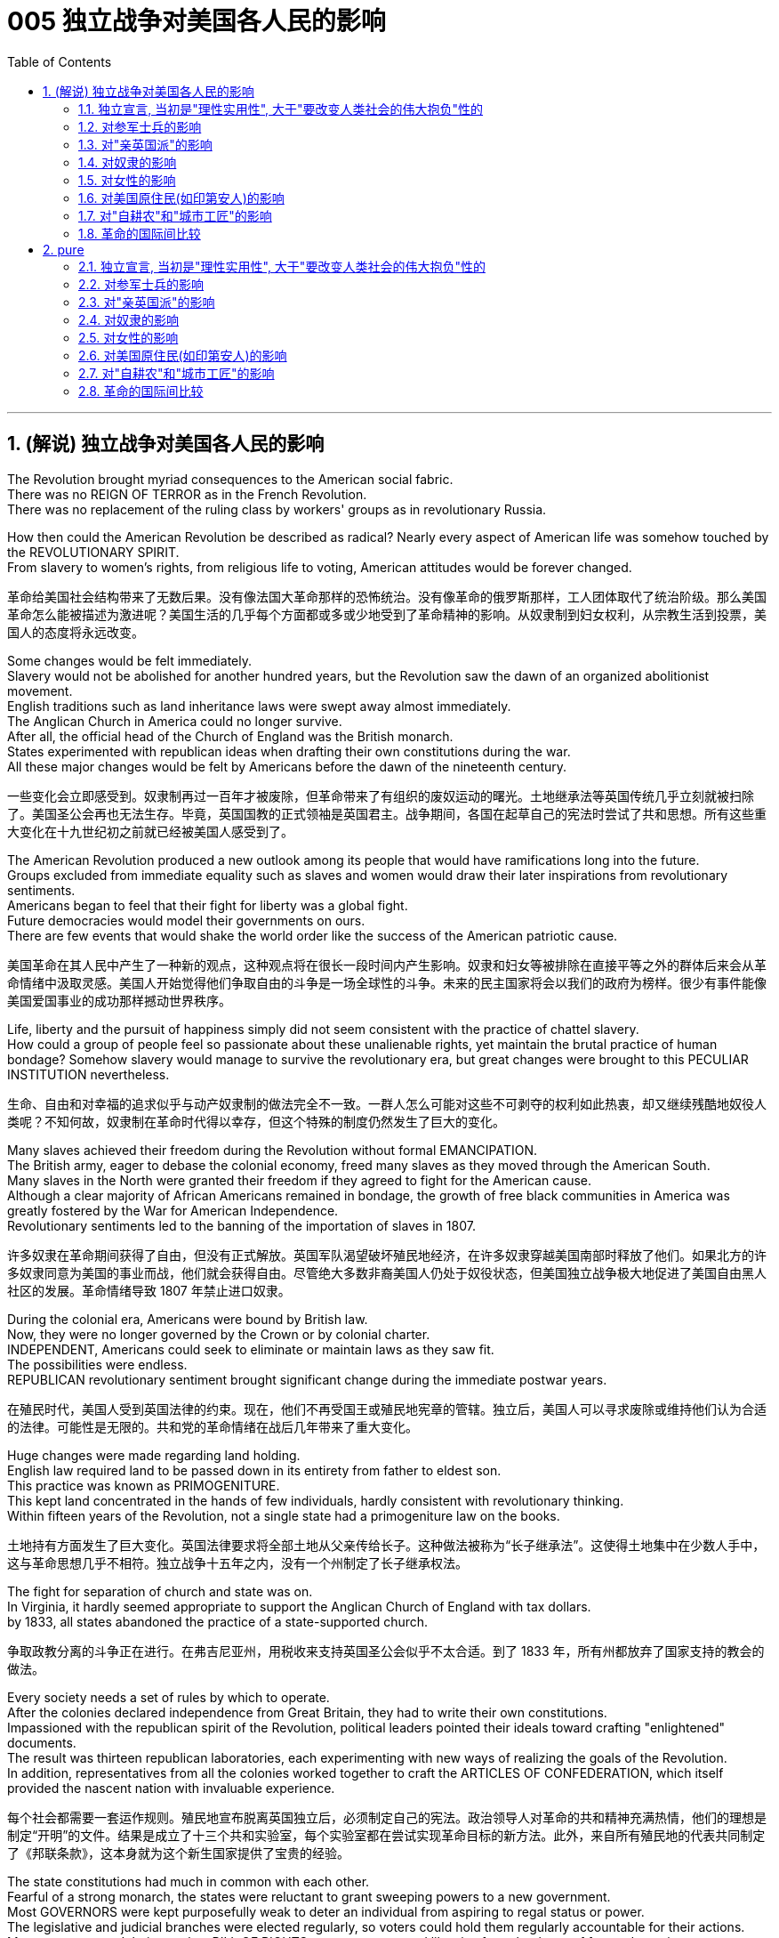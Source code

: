 
= 005 独立战争对美国各人民的影响
:toc: left
:toclevels: 3
:sectnums:
:stylesheet: myAdocCss.css


'''

== (解说) 独立战争对美国各人民的影响

The Revolution brought myriad consequences to the American social fabric. +
There was no REIGN OF TERROR as in the French Revolution. +
There was no replacement of the ruling class by workers' groups as in revolutionary Russia.

How then could the American Revolution be described as radical? Nearly every aspect of American life was somehow touched by the REVOLUTIONARY SPIRIT. +
From slavery to women's rights, from religious life to voting, American attitudes would be forever changed.

[.my2]
革命给美国社会结构带来了无数后果。没有像法国大革命那样的恐怖统治。没有像革命的俄罗斯那样，工人团体取代了统治阶级。那么美国革命怎么能被描述为激进呢？美国生活的几乎每个方面都或多或少地受到了革命精神的影响。从奴隶制到妇女权利，从宗教生活到投票，美国人的态度将永远改变。


Some changes would be felt immediately. +
Slavery would not be abolished for another hundred years, but the Revolution saw the dawn of an organized abolitionist movement. +
English traditions such as land inheritance laws were swept away almost immediately. +
The Anglican Church in America could no longer survive. +
After all, the official head of the Church of England was the British monarch. +
States experimented with republican ideas when drafting their own constitutions during the war. +
All these major changes would be felt by Americans before the dawn of the nineteenth century.

[.my2]
一些变化会立即感受到。奴隶制再过一百年才被废除，但革命带来了有组织的废奴运动的曙光。土地继承法等英国传统几乎立刻就被扫除了。美国圣公会再也无法生存。毕竟，英国国教的正式领袖是英国君主。战争期间，各国在起草自己的宪法时尝试了共和思想。所有这些重大变化在十九世纪初之前就已经被美国人感受到了。

The American Revolution produced a new outlook among its people that would have ramifications long into the future. +
Groups excluded from immediate equality such as slaves and women would draw their later inspirations from revolutionary sentiments. +
Americans began to feel that their fight for liberty was a global fight. +
Future democracies would model their governments on ours. +
There are few events that would shake the world order like the success of the American patriotic cause.

[.my2]
美国革命在其人民中产生了一种新的观点，这种观点将在很长一段时间内产生影响。奴隶和妇女等被排除在直接平等之外的群体后来会从革命情绪中汲取灵感。美国人开始觉得他们争取自由的斗争是一场全球性的斗争。未来的民主国家将会以我们的政府为榜样。很少有事件能像美国爱国事业的成功那样撼动世界秩序。

Life, liberty and the pursuit of happiness simply did not seem consistent with the practice of chattel slavery. +
How could a group of people feel so passionate about these unalienable rights, yet maintain the brutal practice of human bondage? Somehow slavery would manage to survive the revolutionary era, but great changes were brought to this PECULIAR INSTITUTION nevertheless.

[.my2]
生命、自由和对幸福的追求似乎与动产奴隶制的做法完全不一致。一群人怎么可能对这些不可剥夺的权利如此热衷，却又继续残酷地奴役人类呢？不知何故，奴隶制在革命时代得以幸存，但这个特殊的制度仍然发生了巨大的变化。

Many slaves achieved their freedom during the Revolution without formal EMANCIPATION. +
The British army, eager to debase the colonial economy, freed many slaves as they moved through the American South. +
Many slaves in the North were granted their freedom if they agreed to fight for the American cause. +
Although a clear majority of African Americans remained in bondage, the growth of free black communities in America was greatly fostered by the War for American Independence. +
Revolutionary sentiments led to the banning of the importation of slaves in 1807.

[.my2]
许多奴隶在革命期间获得了自由，但没有正式解放。英国军队渴望破坏殖民地经济，在许多奴隶穿越美国南部时释放了他们。如果北方的许多奴隶同意为美国的事业而战，他们就会获得自由。尽管绝大多数非裔美国人仍处于奴役状态，但美国独立战争极大地促进了美国自由黑人社区的发展。革命情绪导致 1807 年禁止进口奴隶。

During the colonial era, Americans were bound by British law. +
Now, they were no longer governed by the Crown or by colonial charter. +
INDEPENDENT, Americans could seek to eliminate or maintain laws as they saw fit. +
The possibilities were endless. +
REPUBLICAN revolutionary sentiment brought significant change during the immediate postwar years.

[.my2]
在殖民时代，美国人受到英国法律的约束。现在，他们不再受国王或殖民地宪章的管辖。独立后，美国人可以寻求废除或维持他们认为合适的法律。可能性是无限的。共和党的革命情绪在战后几年带来了重大变化。



Huge changes were made regarding land holding. +
English law required land to be passed down in its entirety from father to eldest son. +
This practice was known as PRIMOGENITURE. +
This kept land concentrated in the hands of few individuals, hardly consistent with revolutionary thinking. +
Within fifteen years of the Revolution, not a single state had a primogeniture law on the books.

[.my2]
土地持有方面发生了巨大变化。英国法律要求将全部土地从父亲传给长子。这种做法被称为“长子继承法”。这使得土地集中在少数人手中，这与革命思想几乎不相符。独立战争十五年之内，没有一个州制定了长子继承权法。

The fight for separation of church and state was on. +
In Virginia, it hardly seemed appropriate to support the Anglican Church of England with tax dollars. +
by 1833, all states abandoned the practice of a state-supported church.

[.my2]
争取政教分离的斗争正在进行。在弗吉尼亚州，用税收来支持英国圣公会似乎不太合适。到了 1833 年，所有州都放弃了国家支持的教会的做法。

Every society needs a set of rules by which to operate. +
After the colonies declared independence from Great Britain, they had to write their own constitutions. +
Impassioned with the republican spirit of the Revolution, political leaders pointed their ideals toward crafting "enlightened" documents. +
The result was thirteen republican laboratories, each experimenting with new ways of realizing the goals of the Revolution. +
In addition, representatives from all the colonies worked together to craft the ARTICLES OF CONFEDERATION, which itself provided the nascent nation with invaluable experience.

[.my2]
每个社会都需要一套运作规则。殖民地宣布脱离英国独立后，必须制定自己的宪法。政治领导人对革命的共和精神充满热情，他们的理想是制定“开明”的文件。结果是成立了十三个共和实验室，每个实验室都在尝试实现革命目标的新方法。此外，来自所有殖民地的代表共同制定了《邦联条款》，这本身就为这个新生国家提供了宝贵的经验。

The state constitutions had much in common with each other. +
Fearful of a strong monarch, the states were reluctant to grant sweeping powers to a new government. +
Most GOVERNORS were kept purposefully weak to deter an individual from aspiring to regal status or power. +
The legislative and judicial branches were elected regularly, so voters could hold them regularly accountable for their actions. +
Most states granted their people a BILL OF RIGHTS to protect treasured liberties from the threat of future despotism. +
Property requirements were still maintained, but in many cases they were lowered. +
Although the wealthy maintained a disproportionately large percentage of legislative seats, their influence was diminished. +
This is reflected in the post-Revolutionary transfer of state capitals from wealthy seaboard towns to the interior.

[.my2]
各州宪法彼此有很多共同点。由于害怕强大的君主，各州不愿向新政府授予广泛的权力。大多数州长都被故意保持弱势，以阻止个人渴望获得王室地位或权力。立法和司法部门定期选举，因此选民可以定期要求他们对其行为负责。大多数州授予其人民一项权利法案，以保护宝贵的自由免受未来专制主义的威胁。财产要求仍然维持不变，但在许多情况下降低了。尽管富人在立法席位中保持着不成比例的高比例，但他们的影响力却被削弱了。这反映在革命后州首府从富裕的沿海城镇向内陆的转移上。

Massachusetts developed an idea that would soon be implemented by the entire nation. +
They made any changes to their constitution possible only by constitutional convention. +
This inspired the nation's leaders to ratify changes in the Articles of Confederation the same way. +
Truly political ideals of equality were set into place in the states before the war even came to a close.


[.my2]
马萨诸塞州提出了一个很快就会被全国实施的想法。他们只有通过制宪会议才能对宪法进行任何修改。这促使国家领导人以同样的方式批准《邦联条例》的修改。真正的平等政治理想甚至在战争结束之前就在各州确立了。

As in the case of the abolition of slavery, changes for women would not come overnight. +
But the American Revolution ignited these changes. +
Education and respect would lead to the emergence of a powerful, outspoken middle class of women.

[.my2]
与废除奴隶制的情况一样，女性的改变也不会一蹴而就。但美国革命引发了这些变化。教育和尊重将导致强大、直言不讳的中产阶级女性的出现。


The United States was created as a result of the AMERICAN REVOLUTION, when thirteen colonies on the east coast of North America fought to end their membership in the British Empire. +
This was a bold, dangerous, and even foolish thing to do at the time, since Great Britain was the strongest country in the world. +
While American success in the Revolution seems obvious today, it wasn't at the time.

[.my2]
美国是美国革命的结果，当时北美东海岸的十三个殖民地为结束其在大英帝国的地位而奋斗。这在当时是一件大胆、危险、甚至愚蠢的事情，因为英国是世界上最强大的国家。虽然美国在革命中的成功在今天看来是显而易见的，但在当时却并非如此。

The war for American independence began with military conflict in 1775 and lasted at least until 1783 when the peace treaty with the British was signed. +
In fact, Native Americans in the west (who were allied with the British, but not included in the 1783 negotiations) continued to fight and didn't sign a treaty with the United States until 1795. +
The Revolution was a long, hard, and difficult struggle.

[.my2]
美国独立战争从 1775 年的军事冲突开始，至少持续到 1783 年与英国签署和平条约。事实上，西部的美洲原住民（他们与英国结盟，但没有参与 1783 年的谈判）继续战斗，直到 1795 年才与美国签署条约。艰难的斗争。

Even among Patriots there was a wide range of opinion about how the Revolution should shape the new nation. +
For example, soldiers often resented civilians for not sharing the deep personal sacrifice of fighting the war. +
Even among the men who fought, major differences often separated officers from ordinary soldiers. +
Finally, no consideration of the Revolution would be complete without considering the experience of people who were not Patriots. +
Loyalists were Americans who remained loyal to the British Empire. +
Almost all Native American groups opposed American Independence. +
Slaves would be made legally free if they fled Patriot masters to join the British Army, which they did in large numbers.

[.my2]
即使在爱国者中，对于革命应如何塑造新国家也存在广泛的意见。例如，士兵常常怨恨平民没有分担战争中巨大的个人牺牲。即使在参战的士兵中，军官与普通士兵之间也常常存在重大差异。最后，如果不考虑非爱国者的经历，对革命的考虑就不完整。保皇派是指仍然忠于大英帝国的美国人。几乎所有美洲原住民团体都反对美国独立。如果奴隶逃离爱国者主人并加入英国军队，他们将获得合法的自由，他们大量这样做了。


A constant question for our exploration, as well as for people at the time, is what does the Revolution mean and when did it end? Have the ideals of the Revolution been achieved even today? One of our challenges is to consider the meaning of the Revolution from multiple perspectives.

[.my2]
对于我们的探索以及当时的人们来说，一个永恒的问题是革命意味着什么以及它何时结束？革命的理想今天是否实现了？我们的挑战之一是从多个角度思考革命的意义。

'''

==== 独立宣言, 当初是"理性实用性", 大于"要改变人类社会的伟大抱负"性的

"When in the Course of human events, it becomes necessary for one people to dissolve the political bands which have connected them with another, and to assume among the powers of the earth, the separate and equal station to which the Laws of Nature and of Nature's God entitle them, a decent respect to the opinions of mankind requires that they should declare the causes which impel them to the separation." So begins the DECLARATION OF INDEPENDENCE.

[.my2]
“在人类事件的过程中，一个民族有必要解散将他们与另一个民族联系在一起的政治束缚，并在地球的力量中承担自然法和自然法所具有的独立和平等的地位。大自然的上帝赋予他们权利，对人类意见的体面尊重要求他们必须宣布促使他们分离的原因。”独立宣言由此开始。


But what was the Declaration? Why do Americans continue to celebrate its public announcement as the birthday of the United States, July 4, 1776?

[.my2]
但宣言是什么？为什么美国人继续公开宣布 1776 年 7 月 4 日为美国生日来庆祝？

On the one hand, the Declaration was a formal LEGAL DOCUMENT that announced to the world the reasons that led the thirteen colonies to separate from the British Empire. +
Much of the Declaration sets forth a list of abuses that were blamed on King George III. +
One charge levied against the King sounds like a Biblical plague: "He has erected a multitude of New Offices, and sent hither swarms of Officers to harrass our people, and eat out their substance."

[.my2]
一方面，《宣言》是一份正式的法律文件，向世界宣布了导致十三个殖民地脱离大英帝国的原因。宣言的大部分内容列出了乔治三世国王的一系列虐待行为。对国王的一项指控听起来像是一场圣经瘟疫：“他设立了许多新的办公室，并派出大批官员到这里骚扰我们的人民，并吃掉他们的财产。”

The Declaration was not only legalistic, but practical too. +
Americans hoped to get financial or military support from other countries that were traditional enemies of the British. +
However, these legal and pragmatic purposes, which make up the bulk of the actual document, are not why the Declaration is remembered today as a foremost expression of the ideals of the Revolution.

[.my2]
该宣言不仅是法律性的，而且也是实用性的。美国人希望从其他与英国传统为敌的国家获得财政或军事支持。然而，构成实际文件大部分内容的这些法律和务实目的并不是宣言今天被铭记为革命理想的最重要表达的原因。

The Declaration's most famous sentence reads: "We hold these truths to be self-evident, THAT ALL MEN ARE CREATED EQUAL; that they are endowed by their Creator with certain unalienable rights; that among these are life, liberty, and the pursuit of happiness." Even today, this inspirational language expresses a profound commitment to human equality.

[.my2]
《宣言》最著名的一句话是：“我们认为这些真理是不言而喻的：人人生而平等；造物主赋予他们某些不可剥夺的权利；其中包括生命权、自由权和追求幸福的权利。”。即使在今天，这种鼓舞人心的语言仍然表达了对人类平等的深刻承诺。

The ideal of full human equality has been a major legacy (and ongoing challenge) of the Declaration of Independence. +
But the signers of 1776 did not have quite that radical an agenda.

[.my2]
人类完全平等的理想是《独立宣言》的主要遗产（也是持续的挑战）。但 1776 年的签署者并没有那么激进的议程。

Thomas Jefferson provides the classic example of the contradictions of the Revolutionary Era. +
Although he was the chief author of the Declaration, he also owned slaves, as did many of his fellow signers. +
They did not see full human equality as a positive social goal. +
Nevertheless, Jefferson was prepared to criticize slavery much more directly than most of his colleagues.

[.my2]
托马斯·杰斐逊提供了革命时代矛盾的典型例子。尽管他是该宣言的主要作者，但他也拥有奴隶，就像他的许多签署者一样。他们并不认为人类完全平等是一个积极的社会目标。尽管如此，杰斐逊准备比他的大多数同事更直接地批评奴隶制。


So what did the signers intend by using such idealistic language? Look at what follows the line, "We hold these truths to be self-evident, that all men are created equal, that they are endowed by their Creator with certain unalienable Rights, that among these are LIFE, LIBERTY AND THE PURSUIT OF HAPPINESS."

[.my2]
那么签署者使用这种理想主义语言的意图是什么？看看接下来的内容：“我们认为这些真理是不言而喻的，人人生而平等，造物主赋予他们某些不可剥夺的权利，其中包括生命权、自由权和追求幸福的权利。 ”

That to secure these rights, Governments are instituted among Men, deriving their just powers from the consent of the governed, That whenever any Form of Government becomes destructive of these ends, it is the Right of the People to alter or to abolish it, and to institute new Government, laying its foundation on such principles and organizing its powers in such form, as to them shall seem most likely to effect their Safety and Happiness.

[.my2]
为了确保这些权利，政府是在人类之间建立的，其正当权力来自被统治者的同意，每当任何形式的政府破坏这些目标时，人民都有权改变或废除它，并且建立新政府，以这样的原则为基础，以这样的形式组织权力，使他们看起来最有可能实现他们的安全和幸福。

These lines suggest that the whole purpose of GOVERNMENT is to secure the PEOPLE'S RIGHTS and that government gets its power from "the CONSENT OF THE GOVERNED." If that consent is betrayed, then "it is the right of the people to alter or abolish" their government. +
When the Declaration was written, this was a radical statement. +
The idea that the people could reject a monarchy (based on the superiority of a king) and replace it with a republican government (based on the consent of the people) was a revolutionary change.

[.my2]
这些线条表明政府的全部目的是保护人民的权利，政府的权力来自“被统治者的同意”。如果这种同意被背叛，那么“人民有权改变或废除”他们的政府。当宣言起草时，这是一个激进的声明。人民可以拒绝君主制（基于国王的优越性）并代之以共和政府（基于人民的同意），这是一个革命性的变化。

While the signers of the Declaration thought of "the people" more narrowly than we do today, they articulated principles that are still vital markers of American ideals. +
And while the Declaration did not initially lead to equality for all, it did provide an inspiring start on working toward equality.

[.my2]
虽然《宣言》的签署者对“人民”的理解比我们今天更加狭隘，但他们所阐述的原则仍然是美国理想的重要标志。尽管《宣言》最初并没有带来人人平等，但它确实为努力实现平等提供了一个鼓舞人心的开端。



'''

==== 对参军士兵的影响

Americans remember the famous battles of the American Revolution such as BUNKER HILL, SARATOGA, and Yorktown, in part, because they were Patriot victories. +
But this apparent string of successes is misleading.

[.my2]
美国人记得美国独立战争中的著名战役，如邦克山战役、萨拉托加战役和约克镇战役，部分原因是爱国者取得了胜利。但这一连串明显的成功具有误导性。


The Patriots lost more battles than they won and, like any war, the Revolution was filled with hard times, loss of life, and suffering. +
In fact, the Revolution had one of the highest casualty rates of any U.S. +
war; only the Civil War was bloodier.

[.my2]
爱国者队输掉的战斗比他们赢得的更多，而且像任何战争一样，革命充满了艰难时期、生命损失和痛苦。事实上，革命是美国历次战争中伤亡率最高的战争之一。只有内战更加血腥。

In the early days of 1776, most Americans were naïve when assessing just how difficult the war would be. +
Great initial enthusiasm led many men to join local militias where they often served under officers of their own choosing. +
Yet, these volunteer forces were not strong enough to defeat the BRITISH ARMY, which was the most highly trained and best equipped in the world. +
Furthermore, because most men preferred serving in the militia, the Continental Congress had trouble getting volunteers for General George Washington's CONTINENTAL ARMY. +
This was in part because, the Continental Army demanded longer terms and harsher discipline.

[.my2]
1776 年初，大多数美国人在评估战争的艰难程度时都很天真。最初的巨大热情促使许多人加入当地民兵，他们经常在自己选择的军官手下服役。然而，这些志愿军的实力还不足以击败世界上训练有素、装备最精良的英国军队。此外，由于大多数男人更喜欢在民兵中服役，大陆会议很难为乔治·华盛顿将军的大陆军找到志愿者。部分原因是大陆军要求更长的任期和更严格的纪律。

Washington correctly insisted on having a regular army as essential to any chance for victory. +
After a number of bad militia losses in battle, the Congress gradually developed a stricter military policy. +
It required each state to provide a larger quota of men, who would serve for longer terms, but who would be compensated by a signing bonus and the promise of free land after the war. +
This policy aimed to fill the ranks of the Continental Army, but was never fully successful. +
While the Congress authorized an army of 75,000, at its peak Washington's main force never had more than 18,000 men. +
The terms of service were such that only men with relatively few other options chose to join the Continental Army.

[.my2]
华盛顿正确地坚持拥有一支正规军对于任何胜利的机会都是至关重要的。在一些糟糕的民兵在战斗中损失惨重之后，国会逐渐制定了更严格的军事政策。它要求每个州提供更多的男性配额，这些人的任期更长，但他们将通过签约奖金和战后免费土地的承诺得到补偿。这项政策旨在填补大陆军的空缺，但从未完全成功。虽然国会授权军队人数为 75,000 人，但在鼎盛时期，华盛顿的主力部队从未超过 18,000 人。服役条款规定，只有其他选择相对较少的人才会选择加入大陆军。


Part of the difficulty in raising a large and permanent fighting force was that many Americans feared the army as a threat to the liberty of the new republic. +
The ideals of the Revolution suggested that the MILITIA, made up of local Patriotic volunteers, should be enough to win in a good cause against a corrupt enemy. +
Beyond this idealistic opposition to the army, there were also more pragmatic difficulties. +
If a wartime army camped near private homes, they often seized food and personal property. +
Exacerbating the situation was Congress inability to pay, feed, and equip the army.

[.my2]
组建一支庞大且常备的战斗部队的部分困难在于，许多美国人担心军队对新共和国的自由构成威胁。革命的理想表明，由当地爱国志愿者组成的民兵应该足以在正义事业中战胜腐败的敌人。除了对军队的理想主义反对之外，还存在更实际的困难。如果战时军队在私人住宅附近扎营，他们经常会夺取食物和个人财产。国会无力支付军队的费用、粮食和装备，使情况更加恶化。



As a result, soldiers often resented civilians whom they saw as not sharing equally in the sacrifices of the Revolution. +
Several MUTINIES occurred toward the end of the war, with ordinary soldiers protesting their lack of pay and poor conditions. +
Not only were soldiers angry, but officers also felt that the country did not treat them well. +
Patriotic civilians and the Congress expected officers, who were mostly elite gentlemen, to be honorably self-sacrificing in their wartime service. +
When officers were denied a lifetime pension at the end of the war, some of them threatened to conspire against the Congress. +
General Washington, however, acted swiftly to halt this threat before it was put into action.

[.my2]
因此，士兵们常常怨恨平民，他们认为平民没有平等地分享革命的牺牲。战争快结束时发生了几起兵变，普通士兵抗议他们的工资不足和条件恶劣。不仅士兵们愤怒，军官们也觉得国家待他们不好。爱国的平民和国会期望军官们（大多是精英绅士）在战时服务中光荣地自我牺牲。当战争结束时军官们被剥夺终身养老金时，他们中的一些人威胁要密谋反对国会。然而，华盛顿将军在这一威胁付诸行动之前迅速采取行动制止了这一威胁。

The Continental Army defeated the British, with the crucial help of French financial and military support, but the war ended with very mixed feelings about the usefulness of the army. +
Not only were civilians and those serving in the military mutually suspicious, but also even within the army soldiers and officers could harbor deep grudges against one another. +
The war against the British ended with the PATRIOT military victory at YORKTOWN in 1781. +
However, the meaning and consequences of the Revolution had not yet been decided.

[.my2]
在法国财政和军事支持的关键帮助下，大陆军击败了英国，但战争结束时，人们对军队的用处感到非常复杂。不但平民与军中相互猜疑，就连军中官兵之间也可能怀有深仇大恨。 1781 年，爱国者在约克敦取得军事胜利，对英战争结束。然而，革命的意义和后果尚未确定。


'''

==== 对"亲英国派"的影响

Any full assessment of the American Revolution must try to understand the place of LOYALISTS, those Americans who remained faithful to the British Empire during the war.

[.my2]
对美国革命的任何全面评估都必须试图了解保皇派的地位，即那些在战争期间仍然忠于大英帝国的美国人。

Although Loyalists were steadfast in their commitment to remain within the British Empire, it was a very hard decision to make and to stick to during the Revolution. +
Even before the war started, a group of Philadelphia QUAKERS were arrested and imprisoned in Virginia because of their perceived support of the British. +
The Patriots were not a tolerant group, and Loyalists suffered regular harassment, had their property seized, or were subject to personal attacks.

[.my2]
尽管效忠派坚定地承诺留在大英帝国境内，但在革命期间做出并坚持这一决定是一个非常艰难的决定。甚至在战争开始之前，一群费城贵格会成员就因为被认为支持英国而在弗吉尼亚州被捕并被监禁。爱国者不是一个宽容的团体，保皇派经常遭受骚扰，财产被没收，或者受到人身攻击。

The process of "TAR AND FEATHERING," for example, was brutally violent. +
Stripped of clothes, covered with hot tar, and splattered with feathers, the victim was then forced to parade about in public. +
Unless the British Army was close at hand to protect Loyalists, they often suffered bad treatment from Patriots and often had to flee their own homes. +
About one-in-six Americans was an active Loyalist during the Revolution, and that number undoubtedly would have been higher if the Patriots hadn't been so successful in threatening and punishing people who made their Loyalist sympathies known in public.

[.my2]
例如，“TAR AND FEATHERING”的过程是残酷暴力的。受害者被剥光衣服，浑身沾满热焦油，身上溅满羽毛，然后被迫在公共场合游行。除非英国军队近在咫尺保护效忠派，否则他们经常受到爱国者的虐待，常常不得不逃离自己的家园。大约六分之一的美国人在革命期间是积极的保皇派，如果爱国者没有如此成功地威胁和惩罚那些公开表示对保皇派同情的人，这个数字无疑会更高。


Perhaps the most interesting group of Loyalists were enslaved African-Americans who chose to join the British. +
The British promised to LIBERATE slaves who fled from their Patriot masters. +
This powerful incentive, and the opportunities opened by the chaos of war, led some 50,000 slaves (about 10 percent of the total slave population in the 1770s) to flee their Patriot masters. +
When the war ended, the British evacuated 20,000 formerly enslaved African Americans and resettled them as free people.

[.my2]
也许最有趣的保皇派群体是选择加入英国的被奴役的非裔美国人。英国人承诺解放逃离爱国者主人的奴隶。这种强大的动力，加上战争混乱带来的机会，导致大约 50,000 名奴隶（约占 1770 年代奴隶总数的 10%）逃离了他们的爱国者主人。战争结束后，英国撤离了 20,000 名以前被奴役的非裔美国人，并将他们作为自由人重新安置。

Along with this group of black Loyalists, about 80,000 other Loyalists chose to leave the independent United States after the Patriot victory in order to remain members of the British Empire. +
Wealthy men like Thomas Hutchinson who had the resources went to London. +
But most ordinary Loyalists went to Canada where they would come to play a large role in the development of Canadian society and government. +
In this way, the American Revolution played a central role shaping the future of two North American countries.

[.my2]
除了这群黑人效忠派之外，还有大约 80,000 名效忠派在爱国者胜利后选择离开独立的美国，以保留大英帝国的成员身份。像托马斯·哈钦森这样拥有资源的富人去了伦敦。但大多数普通效忠派都去了加拿大，他们将在加拿大社会和政府的发展中发挥重要作用。通过这种方式，美国革命在塑造两个北美国家的未来方面发挥了核心作用。

'''

==== 对奴隶的影响

The AMERICAN REVOLUTION, as an anti-tax movement, centered on Americans' right to control their own property. +
In the 18th century "property" included other human beings.

[.my2]
美国革命作为一场反税收运动，以美国人控制自己财产的权利为中心。 18世纪的“财产”包括"其他人"(即奴隶)。

In many ways, the Revolution reinforced American commitment to slavery. +
On the other hand, the Revolution also hinged on radical new ideas about "liberty" and "equality," which challenged slavery's long tradition of extreme human inequality. +
The changes to slavery in the REVOLUTIONARY ERA revealed both the potential for radical change and its failure more clearly than any other issue.


[.my2]
在许多方面，革命加强了美国对奴隶制的承诺。另一方面，革命也取决于关于“自由”和“平等”的激进新思想，这些思想挑战了奴隶制长期存在的人类极端不平等的传统。革命时代奴隶制的变化比任何其他问题都更清楚地揭示了彻底变革的潜力及其失败。

SLAVERY was a central institution in American society during the late-18th century, and was accepted as normal and applauded as a positive thing by many white Americans. +
However, this broad acceptance of slavery (which was never agreed to by black Americans) began to be challenged in the Revolutionary Era. +
The challenge came from several sources, partly from Revolutionary ideals, partly from a new evangelical religious commitment that stressed the equality of all Christians, and partly from a decline in the profitability of TOBACCO in the most significant slave region of Virginia and adjoining states.

[.my2]
奴隶制是 18 世纪末美国社会的一个中心制度，被许多美国白人视为正常现象并称赞为积极的事情。然而，这种对奴隶制的广泛接受（美国黑人从未同意这一点）在革命时代开始受到挑战。挑战来自多个来源，部分来自革命理想，部分来自强调所有基督徒平等的新福音派宗教承诺，部分来自弗吉尼亚州和邻近州最重要的奴隶地区烟草盈利能力的下降。

The decline of slavery in the period was most noticeable in the states north of Delaware, all of which passed laws outlawing slavery quite soon after the end of the war. +
However, these gradual emancipation laws were very slow to take effect — many of them only freed the children of current slaves, and even then, only when the children turned 25 years old. +
Although laws prohibited slavery in the North, the "PECULIAR INSTITUTION" persisted well into the 19th century.

[.my2]
这一时期奴隶制的衰落在特拉华州北部各州最为明显，所有这些州都在战争结束后不久就通过了取缔奴隶制的法律。然而，这些渐进式解放法律的生效速度非常缓慢——其中许多法律只解放了当前奴隶的孩子，而且即使如此，也只有在孩子年满 25 岁时才获得解放。尽管北方法律禁止奴隶制，但“特殊制度”一直持续到 19 世纪。

Even in the South, there was a significant movement toward freeing some slaves. +
In states where tobacco production no longer demanded large numbers of slaves, the free black population grew rapidly. +
By 1810 one third of the African American population in Maryland was free, and in Delaware free blacks outnumbered enslaved African Americans by three to one. +
Even in the powerful slave state of Virginia, the free black population grew more rapidly than ever before in the 1780s and 1790s. +
This major new free black population created a range of public institutions for themselves that usually used the word "African" to announce their distinctive pride and insistence on equality.

[.my2]
即使在南方，也出现了一场解放一些奴隶的重大运动。在烟草生产不再需要大量奴隶的州，自由黑人人口迅速增长。到 1810 年，马里兰州三分之一的非洲裔美国人获得了自由，而在特拉华州，自由黑人与被奴役的非洲裔美国人的数量之比为三比一。即使在强大的奴隶州弗吉尼亚，自由黑人人口的增长速度也比 1780 年代和 1790 年代任何时候都快。这个主要的新自由黑人群体为自己创建了一系列公共机构，这些机构通常使用“非洲”一词来宣布他们独特的自豪感和对平等的坚持。

'''

==== 对女性的影响

The Revolutionary rethinking of the rules for society also led to some reconsideration of the relationship between men and women. +
At this time, women were widely considered to be inferior to men, a status that was especially clear in the lack of legal rights for married women. +
The law did not recognize wives' independence in economic, political, or civic matters in Anglo-American society of the eighteenth century.

[.my2]
对社会规则的革命性重新思考也导致了对男女关系的重新思考。此时，女性被广泛认为不如男性，这种地位在已婚女性缺乏合法权利方面尤为明显。在十八世纪的英美社会，法律不承认妻子在经济、政治或公民事务上的独立性。



'''

==== 对美国原住民(如印第安人)的影响

While the previous explorations of African American and white female experience suggest both the gains and limitations produced in the Revolutionary Era, from the perspective of almost all NATIVE AMERICANS the American Revolution was an unmitigated disaster. +
At the start of the war Patriots worked hard to try and ensure Indian neutrality, for Indians could provide strategic military assistance that might decide the struggle. +
Gradually, however, it became clear to most native groups, that an independent America posed a far greater threat to their interests and way of life than a continued British presence that restrained American westward expansion.

[.my2]
虽然之前对非裔美国人和白人女性经历的探索表明了革命时代产生的收益和局限性，但从几乎所有美洲原住民的角度来看，美国革命是一场彻头彻尾的灾难。战争开始时，爱国者努力确保印度的中立，因为印度可以提供可能决定战局的战略军事援助。然而，大多数土著群体逐渐意识到，独立的美国对他们的利益和生活方式构成的威胁远大于英国的持续存在，这限制了美国向西扩张。


With remarkably few exceptions, Native American support for the British was close to universal.

[.my2]
除了极少数例外，美洲原住民几乎普遍支持英国人。



In spite of significant Native American aid to the British, the European treaty negotiations that concluded the war in 1783 had no native representatives. +
Although Ohio and Iroquois Indians had not surrendered nor suffered a final military defeat, the United States claimed that its victory over the British meant a victory over Indians as well. +
Not surprisingly, due to their lack of representation during treaty negotiations, Native Americans received very poor treatment in the diplomatic arrangements. +
The British retained their North American holdings north and west of the Great Lakes, but granted the new American republic all land between the Appalachian Mountains and the Mississippi River. +
In fact, this region was largely unsettled by whites and mostly inhabited by Native Americans.

[.my2]
尽管美洲原住民向英国提供了大量援助，但 1783 年结束战争的欧洲条约谈判却没有原住民代表。尽管俄亥俄州和易洛魁印第安人没有投降，也没有遭受最终的军事失败，但美国声称对英国的胜利也意味着对印第安人的胜利。毫不奇怪，由于在条约谈判中缺乏代表，美洲原住民在外交安排中受到的待遇非常差。英国保留了五大湖以北和以西的北美领土，但将阿巴拉契亚山脉和密西西比河之间的所有土地授予了新的美国共和国。事实上，这个地区主要居住着白人，大部分居住着美洲原住民。

'''

==== 对"自耕农"和"城市工匠"的影响


Two groups of Americans most fully represented the independent ideal in this republican vision for the new nation: yeomen farmers and urban artisans. +
These two groups made up the overwhelming majority of the white male population, and they were the biggest beneficiaries of the American Revolution.

[.my2]
两个美国人群体最充分地代表了这个新国家的共和愿景中的独立理想：自耕农和城市工匠。这两个群体占白人男性人口的绝大多数，是美国革命的最大受益者。

The YEOMEN FARMER who owned his own modest farm and worked it primarily with family labor remains the embodiment of the ideal American: honest, virtuous, hardworking, and independent.

[.my2]
自耕农拥有自己的小农场，主要靠家庭劳动来耕种，他们仍然是理想美国人的化身：诚实、善良、勤劳和独立。


While yeomen represented the largest number of white farmers in the Revolutionary Era, artisans were a leading urban group making up at least half the total population of seacoast cities. +
ARTISANS were skilled workers drawn from all levels of society from poor shoemakers and tailors to elite metal workers. +
they had contact with a broad range of urban society. +
These connections helped place artisans at the center of the Revolutionary movement and it is not surprising that the origins of the Revolution can largely be located in urban centers like Boston, New York, and Philadelphia, where artisans were numerous.

[.my2]
虽然自耕农代表了革命时期数量最多的白人农民，但工匠是主要的城市群体，占沿海城市总人口的至少一半。工匠是来自社会各个阶层的技术工人，从贫穷的鞋匠和裁缝到精英金属工人。他们与广泛的城市社会有接触。这些联系有助于将工匠置于革命运动的中心，毫不奇怪，革命的起源很大程度上位于波士顿、纽约和费城等城市中心，那里的工匠众多。

The representatives elected to the new republican state governments during the Revolution reflected the dramatic rise in importance of independent yeomen and artisans. +
A comparison of the legislatures in six colonies (New York, New Hampshire, New Jersey, Maryland, Virginia, and South Carolina) before the war reveals that 85 percent of the assemblymen were very wealthy, but by war's end in 1784, yeomen and artisans of moderate wealth made up the majority (62 percent) of elected officials in the three northern states, while they formed a significant minority (30 percent) in the southern states. +
The Revolution's greatest achievement, and it was a major change, was the expansion of formal politics to include independent workingmen of modest wealth.

[.my2]
革命期间选出的新共和州政府代表反映出独立自耕农和工匠的重要性急剧上升。对战前六个殖民地（纽约州、新罕布什尔州、新泽西州、马里兰州、弗吉尼亚州和南卡罗来纳州）立法机构的比较显示，85% 的议员非常富有，但到 1784 年战争结束时，自耕农和工匠的财富都减少了。在北部三个州，中等财富的人占民选官员的大多数（62%），而在南部各州，他们只占少数（30%）。革命的最大成就，也是一项重大变革，是扩大了正式政治范围，将拥有微薄财富的独立工人纳入其中。


'''

==== 革命的国际间比较

The American Revolution needs to be understood in a broader framework than simply that of domestic events and national politics. +
The American Revolution started a trans-Atlantic Age of Revolution.

[.my2]
美国革命需要在更广泛的框架内理解，而不仅仅是国内事件和国家政治。美国革命开启了跨大西洋革命时代。

The French Revolution surely sprung from important internal dynamics, but the connection between the French struggle that began in 1789 and the American Revolution was widely acknowledged at the time.

[.my2]
法国大革命无疑源于重要的内部动力，但 1789 年开始的法国斗争与美国革命之间的联系在当时得到了广泛认可。


In comparison to the French and Haitian Revolutions, the lack of radical change in the American Revolution is glaring. +
The benefits of the American Revolution for the poor, for women, and, perhaps most of all, for enslaved people, were very limited. +
Nevertheless, the American Revolution did transform American society in meaningful ways and it accomplished its changes with comparatively little bloody violence. +
Most notably of all, the American Revolution created new republican political institutions that proved to be remarkably stable and long lasting.

[.my2]
与法国革命和海地革命相比，美国革命缺乏根本性的变革是显而易见的。美国革命给穷人、妇女，也许最重要的是，给被奴役者带来的好处是非常有限的。尽管如此，美国革命确实以有意义的方式改变了美国社会，并且以相对较少的血腥暴力实现了这一变化。最值得注意的是，美国革命创建了新的共和政治制度，事实证明这些制度非常稳定和持久。

As ABRAHAM LINCOLN viewed it half a century later on the verge of the Civil War, the Union had to prevail so that "government of the people, by the people, for the people, shall not perish from the earth."

[.my2]
正如亚伯拉罕·林肯在半个世纪后在内战边缘所看到的那样，联邦必须获胜，这样“民有、民治、民享的政府才不会从地球上消失”。

For all its limitations, the American Revolution had also built a framework that allowed for future inclusion and redress of wrongs.

[.my2]
尽管有其局限性，美国革命也建立了一个框架基础，允许未来进一步的扩大包容, 和纠正错误。

'''



== pure

The Revolution brought myriad consequences to the American social fabric. There was no REIGN OF TERROR as in the French Revolution. There was no replacement of the ruling class by workers' groups as in revolutionary Russia.

How then could the American Revolution be described as radical? Nearly every aspect of American life was somehow touched by the REVOLUTIONARY SPIRIT. From slavery to women's rights, from religious life to voting, American attitudes would be forever changed.



Some changes would be felt immediately. Slavery would not be abolished for another hundred years, but the Revolution saw the dawn of an organized abolitionist movement. English traditions such as land inheritance laws were swept away almost immediately. The Anglican Church in America could no longer survive. After all, the official head of the Church of England was the British monarch. States experimented with republican ideas when drafting their own constitutions during the war. All these major changes would be felt by Americans before the dawn of the nineteenth century.

The American Revolution produced a new outlook among its people that would have ramifications long into the future. Groups excluded from immediate equality such as slaves and women would draw their later inspirations from revolutionary sentiments. Americans began to feel that their fight for liberty was a global fight. Future democracies would model their governments on ours. There are few events that would shake the world order like the success of the American patriotic cause.

Life, liberty and the pursuit of happiness simply did not seem consistent with the practice of chattel slavery. How could a group of people feel so passionate about these unalienable rights, yet maintain the brutal practice of human bondage? Somehow slavery would manage to survive the revolutionary era, but great changes were brought to this PECULIAR INSTITUTION nevertheless.

Many slaves achieved their freedom during the Revolution without formal EMANCIPATION. The British army, eager to debase the colonial economy, freed many slaves as they moved through the American South. Many slaves in the North were granted their freedom if they agreed to fight for the American cause. Although a clear majority of African Americans remained in bondage, the growth of free black communities in America was greatly fostered by the War for American Independence. Revolutionary sentiments led to the banning of the importation of slaves in 1807.

During the colonial era, Americans were bound by British law. Now, they were no longer governed by the Crown or by colonial charter. INDEPENDENT, Americans could seek to eliminate or maintain laws as they saw fit. The possibilities were endless. REPUBLICAN revolutionary sentiment brought significant change during the immediate postwar years.



Huge changes were made regarding land holding. English law required land to be passed down in its entirety from father to eldest son. This practice was known as PRIMOGENITURE. This kept land concentrated in the hands of few individuals, hardly consistent with revolutionary thinking. Within fifteen years of the Revolution, not a single state had a primogeniture law on the books.

The fight for separation of church and state was on. In Virginia, it hardly seemed appropriate to support the Anglican Church of England with tax dollars. by 1833, all states abandoned the practice of a state-supported church.

Every society needs a set of rules by which to operate. After the colonies declared independence from Great Britain, they had to write their own constitutions. Impassioned with the republican spirit of the Revolution, political leaders pointed their ideals toward crafting "enlightened" documents. The result was thirteen republican laboratories, each experimenting with new ways of realizing the goals of the Revolution. In addition, representatives from all the colonies worked together to craft the ARTICLES OF CONFEDERATION, which itself provided the nascent nation with invaluable experience.

The state constitutions had much in common with each other. Fearful of a strong monarch, the states were reluctant to grant sweeping powers to a new government. Most GOVERNORS were kept purposefully weak to deter an individual from aspiring to regal status or power. The legislative and judicial branches were elected regularly, so voters could hold them regularly accountable for their actions. Most states granted their people a BILL OF RIGHTS to protect treasured liberties from the threat of future despotism. Property requirements were still maintained, but in many cases they were lowered. Although the wealthy maintained a disproportionately large percentage of legislative seats, their influence was diminished. This is reflected in the post-Revolutionary transfer of state capitals from wealthy seaboard towns to the interior.

Massachusetts developed an idea that would soon be implemented by the entire nation. They made any changes to their constitution possible only by constitutional convention. This inspired the nation's leaders to ratify changes in the Articles of Confederation the same way. Truly political ideals of equality were set into place in the states before the war even came to a close.

As in the case of the abolition of slavery, changes for women would not come overnight. But the American Revolution ignited these changes. Education and respect would lead to the emergence of a powerful, outspoken middle class of women.


The United States was created as a result of the AMERICAN REVOLUTION, when thirteen colonies on the east coast of North America fought to end their membership in the British Empire. This was a bold, dangerous, and even foolish thing to do at the time, since Great Britain was the strongest country in the world. While American success in the Revolution seems obvious today, it wasn't at the time.

The war for American independence began with military conflict in 1775 and lasted at least until 1783 when the peace treaty with the British was signed. In fact, Native Americans in the west (who were allied with the British, but not included in the 1783 negotiations) continued to fight and didn't sign a treaty with the United States until 1795. The Revolution was a long, hard, and difficult struggle.

Even among Patriots there was a wide range of opinion about how the Revolution should shape the new nation. For example, soldiers often resented civilians for not sharing the deep personal sacrifice of fighting the war. Even among the men who fought, major differences often separated officers from ordinary soldiers. Finally, no consideration of the Revolution would be complete without considering the experience of people who were not Patriots. Loyalists were Americans who remained loyal to the British Empire. Almost all Native American groups opposed American Independence. Slaves would be made legally free if they fled Patriot masters to join the British Army, which they did in large numbers.


A constant question for our exploration, as well as for people at the time, is what does the Revolution mean and when did it end? Have the ideals of the Revolution been achieved even today? One of our challenges is to consider the meaning of the Revolution from multiple perspectives.

'''

==== 独立宣言, 当初是"理性实用性", 大于"要改变人类社会的伟大抱负"性的

"When in the Course of human events, it becomes necessary for one people to dissolve the political bands which have connected them with another, and to assume among the powers of the earth, the separate and equal station to which the Laws of Nature and of Nature's God entitle them, a decent respect to the opinions of mankind requires that they should declare the causes which impel them to the separation." So begins the DECLARATION OF INDEPENDENCE.


But what was the Declaration? Why do Americans continue to celebrate its public announcement as the birthday of the United States, July 4, 1776?

On the one hand, the Declaration was a formal LEGAL DOCUMENT that announced to the world the reasons that led the thirteen colonies to separate from the British Empire. Much of the Declaration sets forth a list of abuses that were blamed on King George III. One charge levied against the King sounds like a Biblical plague: "He has erected a multitude of New Offices, and sent hither swarms of Officers to harrass our people, and eat out their substance."

The Declaration was not only legalistic, but practical too. Americans hoped to get financial or military support from other countries that were traditional enemies of the British. However, these legal and pragmatic purposes, which make up the bulk of the actual document, are not why the Declaration is remembered today as a foremost expression of the ideals of the Revolution.

The Declaration's most famous sentence reads: "We hold these truths to be self-evident, THAT ALL MEN ARE CREATED EQUAL; that they are endowed by their Creator with certain unalienable rights; that among these are life, liberty, and the pursuit of happiness." Even today, this inspirational language expresses a profound commitment to human equality.

The ideal of full human equality has been a major legacy (and ongoing challenge) of the Declaration of Independence. But the signers of 1776 did not have quite that radical an agenda.

Thomas Jefferson provides the classic example of the contradictions of the Revolutionary Era. Although he was the chief author of the Declaration, he also owned slaves, as did many of his fellow signers. They did not see full human equality as a positive social goal. Nevertheless, Jefferson was prepared to criticize slavery much more directly than most of his colleagues.


So what did the signers intend by using such idealistic language? Look at what follows the line, "We hold these truths to be self-evident, that all men are created equal, that they are endowed by their Creator with certain unalienable Rights, that among these are LIFE, LIBERTY AND THE PURSUIT OF HAPPINESS."

That to secure these rights, Governments are instituted among Men, deriving their just powers from the consent of the governed, That whenever any Form of Government becomes destructive of these ends, it is the Right of the People to alter or to abolish it, and to institute new Government, laying its foundation on such principles and organizing its powers in such form, as to them shall seem most likely to effect their Safety and Happiness.

These lines suggest that the whole purpose of GOVERNMENT is to secure the PEOPLE'S RIGHTS and that government gets its power from "the CONSENT OF THE GOVERNED." If that consent is betrayed, then "it is the right of the people to alter or abolish" their government. When the Declaration was written, this was a radical statement. The idea that the people could reject a monarchy (based on the superiority of a king) and replace it with a republican government (based on the consent of the people) was a revolutionary change.

While the signers of the Declaration thought of "the people" more narrowly than we do today, they articulated principles that are still vital markers of American ideals. And while the Declaration did not initially lead to equality for all, it did provide an inspiring start on working toward equality.



'''

==== 对参军士兵的影响

Americans remember the famous battles of the American Revolution such as BUNKER HILL, SARATOGA, and Yorktown, in part, because they were Patriot victories. But this apparent string of successes is misleading.


The Patriots lost more battles than they won and, like any war, the Revolution was filled with hard times, loss of life, and suffering. In fact, the Revolution had one of the highest casualty rates of any U.S. war; only the Civil War was bloodier.

In the early days of 1776, most Americans were naïve when assessing just how difficult the war would be. Great initial enthusiasm led many men to join local militias where they often served under officers of their own choosing. Yet, these volunteer forces were not strong enough to defeat the BRITISH ARMY, which was the most highly trained and best equipped in the world. Furthermore, because most men preferred serving in the militia, the Continental Congress had trouble getting volunteers for General George Washington's CONTINENTAL ARMY. This was in part because, the Continental Army demanded longer terms and harsher discipline.

Washington correctly insisted on having a regular army as essential to any chance for victory. After a number of bad militia losses in battle, the Congress gradually developed a stricter military policy. It required each state to provide a larger quota of men, who would serve for longer terms, but who would be compensated by a signing bonus and the promise of free land after the war. This policy aimed to fill the ranks of the Continental Army, but was never fully successful. While the Congress authorized an army of 75,000, at its peak Washington's main force never had more than 18,000 men. The terms of service were such that only men with relatively few other options chose to join the Continental Army.


Part of the difficulty in raising a large and permanent fighting force was that many Americans feared the army as a threat to the liberty of the new republic. The ideals of the Revolution suggested that the MILITIA, made up of local Patriotic volunteers, should be enough to win in a good cause against a corrupt enemy. Beyond this idealistic opposition to the army, there were also more pragmatic difficulties. If a wartime army camped near private homes, they often seized food and personal property. Exacerbating the situation was Congress inability to pay, feed, and equip the army.



As a result, soldiers often resented civilians whom they saw as not sharing equally in the sacrifices of the Revolution. Several MUTINIES occurred toward the end of the war, with ordinary soldiers protesting their lack of pay and poor conditions. Not only were soldiers angry, but officers also felt that the country did not treat them well. Patriotic civilians and the Congress expected officers, who were mostly elite gentlemen, to be honorably self-sacrificing in their wartime service. When officers were denied a lifetime pension at the end of the war, some of them threatened to conspire against the Congress. General Washington, however, acted swiftly to halt this threat before it was put into action.

The Continental Army defeated the British, with the crucial help of French financial and military support, but the war ended with very mixed feelings about the usefulness of the army. Not only were civilians and those serving in the military mutually suspicious, but also even within the army soldiers and officers could harbor deep grudges against one another. The war against the British ended with the PATRIOT military victory at YORKTOWN in 1781. However, the meaning and consequences of the Revolution had not yet been decided.


'''

==== 对"亲英国派"的影响

Any full assessment of the American Revolution must try to understand the place of LOYALISTS, those Americans who remained faithful to the British Empire during the war.

Although Loyalists were steadfast in their commitment to remain within the British Empire, it was a very hard decision to make and to stick to during the Revolution. Even before the war started, a group of Philadelphia QUAKERS were arrested and imprisoned in Virginia because of their perceived support of the British. The Patriots were not a tolerant group, and Loyalists suffered regular harassment, had their property seized, or were subject to personal attacks.

The process of "TAR AND FEATHERING," for example, was brutally violent. Stripped of clothes, covered with hot tar, and splattered with feathers, the victim was then forced to parade about in public. Unless the British Army was close at hand to protect Loyalists, they often suffered bad treatment from Patriots and often had to flee their own homes. About one-in-six Americans was an active Loyalist during the Revolution, and that number undoubtedly would have been higher if the Patriots hadn't been so successful in threatening and punishing people who made their Loyalist sympathies known in public.


Perhaps the most interesting group of Loyalists were enslaved African-Americans who chose to join the British. The British promised to LIBERATE slaves who fled from their Patriot masters. This powerful incentive, and the opportunities opened by the chaos of war, led some 50,000 slaves (about 10 percent of the total slave population in the 1770s) to flee their Patriot masters. When the war ended, the British evacuated 20,000 formerly enslaved African Americans and resettled them as free people.

Along with this group of black Loyalists, about 80,000 other Loyalists chose to leave the independent United States after the Patriot victory in order to remain members of the British Empire. Wealthy men like Thomas Hutchinson who had the resources went to London. But most ordinary Loyalists went to Canada where they would come to play a large role in the development of Canadian society and government. In this way, the American Revolution played a central role shaping the future of two North American countries.

'''

==== 对奴隶的影响

The AMERICAN REVOLUTION, as an anti-tax movement, centered on Americans' right to control their own property. In the 18th century "property" included other human beings.

In many ways, the Revolution reinforced American commitment to slavery. On the other hand, the Revolution also hinged on radical new ideas about "liberty" and "equality," which challenged slavery's long tradition of extreme human inequality. The changes to slavery in the REVOLUTIONARY ERA revealed both the potential for radical change and its failure more clearly than any other issue.

SLAVERY was a central institution in American society during the late-18th century, and was accepted as normal and applauded as a positive thing by many white Americans. However, this broad acceptance of slavery (which was never agreed to by black Americans) began to be challenged in the Revolutionary Era. The challenge came from several sources, partly from Revolutionary ideals, partly from a new evangelical religious commitment that stressed the equality of all Christians, and partly from a decline in the profitability of TOBACCO in the most significant slave region of Virginia and adjoining states.

The decline of slavery in the period was most noticeable in the states north of Delaware, all of which passed laws outlawing slavery quite soon after the end of the war. However, these gradual emancipation laws were very slow to take effect — many of them only freed the children of current slaves, and even then, only when the children turned 25 years old. Although laws prohibited slavery in the North, the "PECULIAR INSTITUTION" persisted well into the 19th century.

Even in the South, there was a significant movement toward freeing some slaves. In states where tobacco production no longer demanded large numbers of slaves, the free black population grew rapidly. By 1810 one third of the African American population in Maryland was free, and in Delaware free blacks outnumbered enslaved African Americans by three to one. Even in the powerful slave state of Virginia, the free black population grew more rapidly than ever before in the 1780s and 1790s. This major new free black population created a range of public institutions for themselves that usually used the word "African" to announce their distinctive pride and insistence on equality.

'''

==== 对女性的影响

The Revolutionary rethinking of the rules for society also led to some reconsideration of the relationship between men and women. At this time, women were widely considered to be inferior to men, a status that was especially clear in the lack of legal rights for married women. The law did not recognize wives' independence in economic, political, or civic matters in Anglo-American society of the eighteenth century.



'''

==== 对美国原住民(如印第安人)的影响

While the previous explorations of African American and white female experience suggest both the gains and limitations produced in the Revolutionary Era, from the perspective of almost all NATIVE AMERICANS the American Revolution was an unmitigated disaster. At the start of the war Patriots worked hard to try and ensure Indian neutrality, for Indians could provide strategic military assistance that might decide the struggle. Gradually, however, it became clear to most native groups, that an independent America posed a far greater threat to their interests and way of life than a continued British presence that restrained American westward expansion.


With remarkably few exceptions, Native American support for the British was close to universal.



In spite of significant Native American aid to the British, the European treaty negotiations that concluded the war in 1783 had no native representatives. Although Ohio and Iroquois Indians had not surrendered nor suffered a final military defeat, the United States claimed that its victory over the British meant a victory over Indians as well. Not surprisingly, due to their lack of representation during treaty negotiations, Native Americans received very poor treatment in the diplomatic arrangements. The British retained their North American holdings north and west of the Great Lakes, but granted the new American republic all land between the Appalachian Mountains and the Mississippi River. In fact, this region was largely unsettled by whites and mostly inhabited by Native Americans.

'''

==== 对"自耕农"和"城市工匠"的影响


Two groups of Americans most fully represented the independent ideal in this republican vision for the new nation: yeomen farmers and urban artisans. These two groups made up the overwhelming majority of the white male population, and they were the biggest beneficiaries of the American Revolution.

The YEOMEN FARMER who owned his own modest farm and worked it primarily with family labor remains the embodiment of the ideal American: honest, virtuous, hardworking, and independent.


While yeomen represented the largest number of white farmers in the Revolutionary Era, artisans were a leading urban group making up at least half the total population of seacoast cities. ARTISANS were skilled workers drawn from all levels of society from poor shoemakers and tailors to elite metal workers. they had contact with a broad range of urban society. These connections helped place artisans at the center of the Revolutionary movement and it is not surprising that the origins of the Revolution can largely be located in urban centers like Boston, New York, and Philadelphia, where artisans were numerous.

The representatives elected to the new republican state governments during the Revolution reflected the dramatic rise in importance of independent yeomen and artisans. A comparison of the legislatures in six colonies (New York, New Hampshire, New Jersey, Maryland, Virginia, and South Carolina) before the war reveals that 85 percent of the assemblymen were very wealthy, but by war's end in 1784, yeomen and artisans of moderate wealth made up the majority (62 percent) of elected officials in the three northern states, while they formed a significant minority (30 percent) in the southern states. The Revolution's greatest achievement, and it was a major change, was the expansion of formal politics to include independent workingmen of modest wealth.


'''

==== 革命的国际间比较

The American Revolution needs to be understood in a broader framework than simply that of domestic events and national politics. The American Revolution started a trans-Atlantic Age of Revolution.

The French Revolution surely sprung from important internal dynamics, but the connection between the French struggle that began in 1789 and the American Revolution was widely acknowledged at the time.


In comparison to the French and Haitian Revolutions, the lack of radical change in the American Revolution is glaring. The benefits of the American Revolution for the poor, for women, and, perhaps most of all, for enslaved people, were very limited. Nevertheless, the American Revolution did transform American society in meaningful ways and it accomplished its changes with comparatively little bloody violence. Most notably of all, the American Revolution created new republican political institutions that proved to be remarkably stable and long lasting.

As ABRAHAM LINCOLN viewed it half a century later on the verge of the Civil War, the Union had to prevail so that "government of the people, by the people, for the people, shall not perish from the earth."

For all its limitations, the American Revolution had also built a framework that allowed for future inclusion and redress of wrongs.

'''
























































